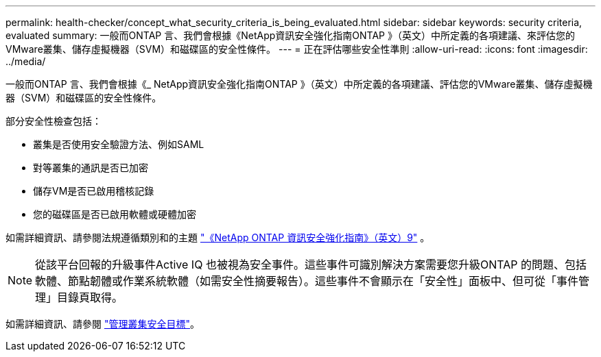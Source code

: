 ---
permalink: health-checker/concept_what_security_criteria_is_being_evaluated.html 
sidebar: sidebar 
keywords: security criteria, evaluated 
summary: 一般而ONTAP 言、我們會根據《NetApp資訊安全強化指南ONTAP 》（英文）中所定義的各項建議、來評估您的VMware叢集、儲存虛擬機器（SVM）和磁碟區的安全性條件。 
---
= 正在評估哪些安全性準則
:allow-uri-read: 
:icons: font
:imagesdir: ../media/


[role="lead"]
一般而ONTAP 言、我們會根據《_ NetApp資訊安全強化指南ONTAP 》（英文）中所定義的各項建議、評估您的VMware叢集、儲存虛擬機器（SVM）和磁碟區的安全性條件。

部分安全性檢查包括：

* 叢集是否使用安全驗證方法、例如SAML
* 對等叢集的通訊是否已加密
* 儲存VM是否已啟用稽核記錄
* 您的磁碟區是否已啟用軟體或硬體加密


如需詳細資訊、請參閱法規遵循類別和的主題 https://www.netapp.com/pdf.html?item=/media/10674-tr4569pdf.pdf["《NetApp ONTAP 資訊安全強化指南》（英文）9"^] 。

[NOTE]
====
從該平台回報的升級事件Active IQ 也被視為安全事件。這些事件可識別解決方案需要您升級ONTAP 的問題、包括軟體、節點韌體或作業系統軟體（如需安全性摘要報告）。這些事件不會顯示在「安全性」面板中、但可從「事件管理」目錄頁取得。

====
如需詳細資訊、請參閱 link:../health-checker/concept_manage_cluster_security_objectives.html["管理叢集安全目標"]。
